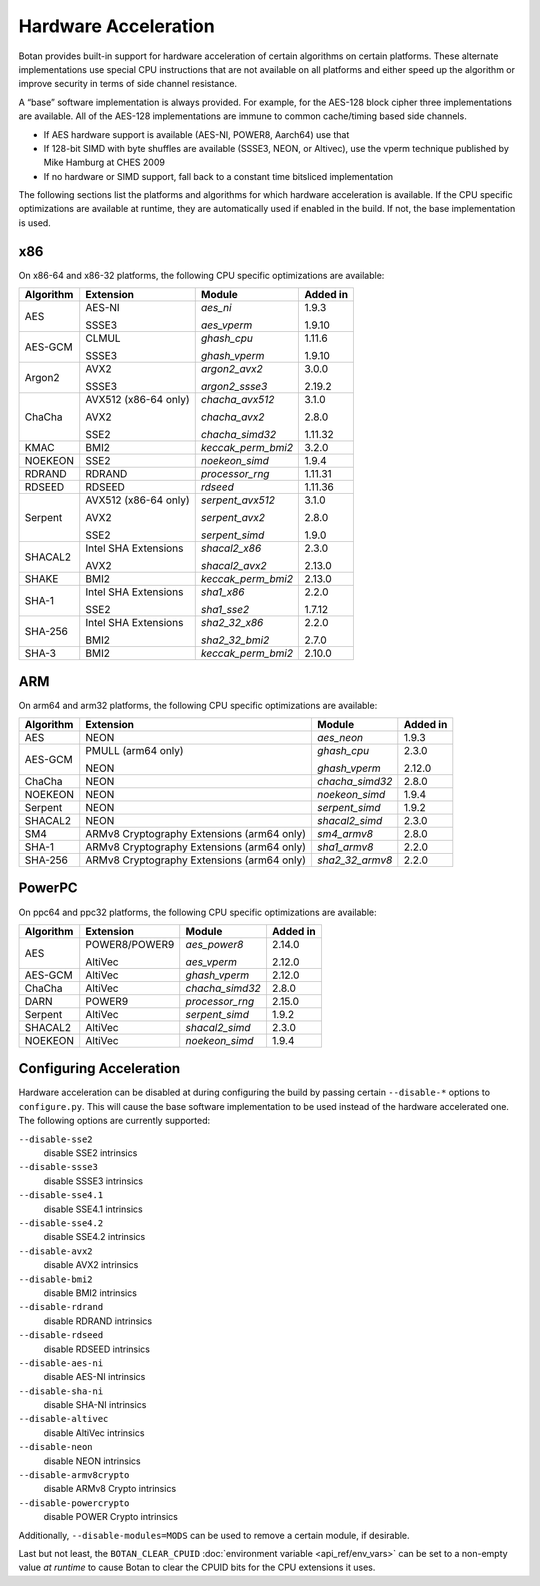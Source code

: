 Hardware Acceleration
==============================

Botan provides built-in support for hardware acceleration of certain algorithms
on certain platforms. These alternate implementations use special CPU instructions
that are not available on all platforms and either speed up the algorithm
or improve security in terms of side channel resistance.

A “base” software implementation is always provided. For example, for the AES-128
block cipher three implementations are available. All of the AES-128 implementations
are immune to common cache/timing based side channels.

* If AES hardware support is available (AES-NI, POWER8, Aarch64) use that
* If 128-bit SIMD with byte shuffles are available (SSSE3, NEON, or Altivec),
  use the vperm technique published by Mike Hamburg at CHES 2009
* If no hardware or SIMD support, fall back to a constant time bitsliced implementation

The following sections list the platforms and algorithms for which hardware acceleration
is available. If the CPU specific optimizations are available at runtime, they are
automatically used if enabled in the build. If not, the base implementation is used.

x86
--------------

On x86-64 and x86-32 platforms, the following CPU specific optimizations are available:

+-----------+--------------------------------------------+--------------------+------------+
| Algorithm | Extension                                  | Module             | Added in   |
+===========+============================================+====================+============+
| AES       | AES-NI                                     | `aes_ni`           | 1.9.3      |
|           |                                            |                    |            |
|           | SSSE3                                      | `aes_vperm`        | 1.9.10     |
+-----------+--------------------------------------------+--------------------+------------+
| AES-GCM   | CLMUL                                      | `ghash_cpu`        | 1.11.6     |
|           |                                            |                    |            |
|           | SSSE3                                      | `ghash_vperm`      | 1.9.10     |
+-----------+--------------------------------------------+--------------------+------------+
| Argon2    | AVX2                                       | `argon2_avx2`      | 3.0.0      |
|           |                                            |                    |            |
|           | SSSE3                                      | `argon2_ssse3`     | 2.19.2     |
+-----------+--------------------------------------------+--------------------+------------+
| ChaCha    | AVX512 (x86-64 only)                       | `chacha_avx512`    | 3.1.0      |
|           |                                            |                    |            |
|           | AVX2                                       | `chacha_avx2`      | 2.8.0      |
|           |                                            |                    |            |
|           | SSE2                                       | `chacha_simd32`    | 1.11.32    |
+-----------+--------------------------------------------+--------------------+------------+
| KMAC      | BMI2                                       | `keccak_perm_bmi2` | 3.2.0      |
+-----------+--------------------------------------------+--------------------+------------+
| NOEKEON   | SSE2                                       | `noekeon_simd`     | 1.9.4      |
+-----------+--------------------------------------------+--------------------+------------+
| RDRAND    | RDRAND                                     | `processor_rng`    | 1.11.31    |
+-----------+--------------------------------------------+--------------------+------------+
| RDSEED    | RDSEED                                     | `rdseed`           | 1.11.36    |
+-----------+--------------------------------------------+--------------------+------------+
| Serpent   | AVX512 (x86-64 only)                       | `serpent_avx512`   | 3.1.0      |
|           |                                            |                    |            |
|           | AVX2                                       | `serpent_avx2`     | 2.8.0      |
|           |                                            |                    |            |
|           | SSE2                                       | `serpent_simd`     | 1.9.0      |
+-----------+--------------------------------------------+--------------------+------------+
| SHACAL2   | Intel SHA Extensions                       | `shacal2_x86`      | 2.3.0      |
|           |                                            |                    |            |
|           | AVX2                                       | `shacal2_avx2`     | 2.13.0     |
+-----------+--------------------------------------------+--------------------+------------+
| SHAKE     | BMI2                                       | `keccak_perm_bmi2` | 2.13.0     |
+-----------+--------------------------------------------+--------------------+------------+
| SHA-1     | Intel SHA Extensions                       | `sha1_x86`         | 2.2.0      |
|           |                                            |                    |            |
|           | SSE2                                       | `sha1_sse2`        | 1.7.12     |
+-----------+--------------------------------------------+--------------------+------------+
| SHA-256   | Intel SHA Extensions                       | `sha2_32_x86`      | 2.2.0      |
|           |                                            |                    |            |
|           | BMI2                                       | `sha2_32_bmi2`     | 2.7.0      |
+-----------+--------------------------------------------+--------------------+------------+
| SHA-3     | BMI2                                       | `keccak_perm_bmi2` | 2.10.0     |
+-----------+--------------------------------------------+--------------------+------------+

ARM
--------------

On arm64 and arm32 platforms, the following CPU specific optimizations are available:

+-----------+--------------------------------------------+--------------------+------------+
| Algorithm | Extension                                  | Module             | Added in   |
+===========+============================================+====================+============+
| AES       | NEON                                       | `aes_neon`         | 1.9.3      |
+-----------+--------------------------------------------+--------------------+------------+
| AES-GCM   | PMULL (arm64 only)                         | `ghash_cpu`        | 2.3.0      |
|           |                                            |                    |            |
|           | NEON                                       | `ghash_vperm`      | 2.12.0     |
+-----------+--------------------------------------------+--------------------+------------+
| ChaCha    | NEON                                       | `chacha_simd32`    | 2.8.0      |
+-----------+--------------------------------------------+--------------------+------------+
| NOEKEON   | NEON                                       | `noekeon_simd`     | 1.9.4      |
+-----------+--------------------------------------------+--------------------+------------+
| Serpent   | NEON                                       | `serpent_simd`     | 1.9.2      |
+-----------+--------------------------------------------+--------------------+------------+
| SHACAL2   | NEON                                       | `shacal2_simd`     | 2.3.0      |
+-----------+--------------------------------------------+--------------------+------------+
| SM4       | ARMv8 Cryptography Extensions (arm64 only) | `sm4_armv8`        | 2.8.0      |
+-----------+--------------------------------------------+--------------------+------------+
| SHA-1     | ARMv8 Cryptography Extensions (arm64 only) | `sha1_armv8`       | 2.2.0      |
+-----------+--------------------------------------------+--------------------+------------+
| SHA-256   | ARMv8 Cryptography Extensions (arm64 only) | `sha2_32_armv8`    | 2.2.0      |
+-----------+--------------------------------------------+--------------------+------------+

PowerPC
--------------

On ppc64 and ppc32 platforms, the following CPU specific optimizations are available:

+-----------+--------------------------------------------+--------------------+------------+
| Algorithm | Extension                                  | Module             | Added in   |
+===========+============================================+====================+============+
| AES       | POWER8/POWER9                              | `aes_power8`       | 2.14.0     |
|           |                                            |                    |            |
|           | AltiVec                                    | `aes_vperm`        | 2.12.0     |
+-----------+--------------------------------------------+--------------------+------------+
| AES-GCM   | AltiVec                                    | `ghash_vperm`      | 2.12.0     |
+-----------+--------------------------------------------+--------------------+------------+
| ChaCha    | AltiVec                                    | `chacha_simd32`    | 2.8.0      |
+-----------+--------------------------------------------+--------------------+------------+
| DARN      | POWER9                                     | `processor_rng`    | 2.15.0     |
+-----------+--------------------------------------------+--------------------+------------+
| Serpent   | AltiVec                                    | `serpent_simd`     | 1.9.2      |
+-----------+--------------------------------------------+--------------------+------------+
| SHACAL2   | AltiVec                                    | `shacal2_simd`     | 2.3.0      |
+-----------+--------------------------------------------+--------------------+------------+
| NOEKEON   | AltiVec                                    | `noekeon_simd`     | 1.9.4      |
+-----------+--------------------------------------------+--------------------+------------+

Configuring Acceleration
------------------------------

Hardware acceleration can be disabled at during configuring the build
by passing certain ``--disable-*`` options to ``configure.py``.
This will cause the base software implementation to be used instead
of the hardware accelerated one. The following options are currently supported:

``--disable-sse2``
   disable SSE2 intrinsics
``--disable-ssse3``
   disable SSSE3 intrinsics
``--disable-sse4.1``
   disable SSE4.1 intrinsics
``--disable-sse4.2``
   disable SSE4.2 intrinsics
``--disable-avx2``
   disable AVX2 intrinsics
``--disable-bmi2``
   disable BMI2 intrinsics
``--disable-rdrand``
   disable RDRAND intrinsics
``--disable-rdseed``
   disable RDSEED intrinsics
``--disable-aes-ni``
   disable AES-NI intrinsics
``--disable-sha-ni``
   disable SHA-NI intrinsics
``--disable-altivec``
   disable AltiVec intrinsics
``--disable-neon``
   disable NEON intrinsics
``--disable-armv8crypto``
   disable ARMv8 Crypto intrinsics
``--disable-powercrypto``
   disable POWER Crypto intrinsics

Additionally, ``--disable-modules=MODS`` can be used to remove a certain module,
if desirable.

Last but not least, the ``BOTAN_CLEAR_CPUID`` :doc:`environment variable <api_ref/env_vars>`
can be set to a non-empty value *at runtime* to cause Botan to clear the CPUID bits for the CPU
extensions it uses.

